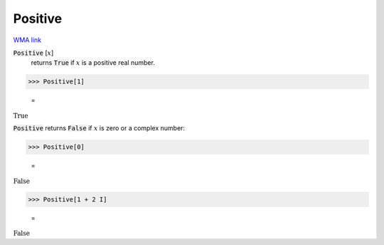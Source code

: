 Positive
========

`WMA link <https://reference.wolfram.com/language/ref/Positive.html>`_


:code:`Positive` [:math:`x`]
    returns :code:`True`  if :math:`x` is a positive real number.





>>> Positive[1]

    =
:math:`\text{True}`



:code:`Positive`  returns :code:`False`  if :math:`x` is zero or a complex number:

>>> Positive[0]

    =
:math:`\text{False}`


>>> Positive[1 + 2 I]

    =
:math:`\text{False}`



